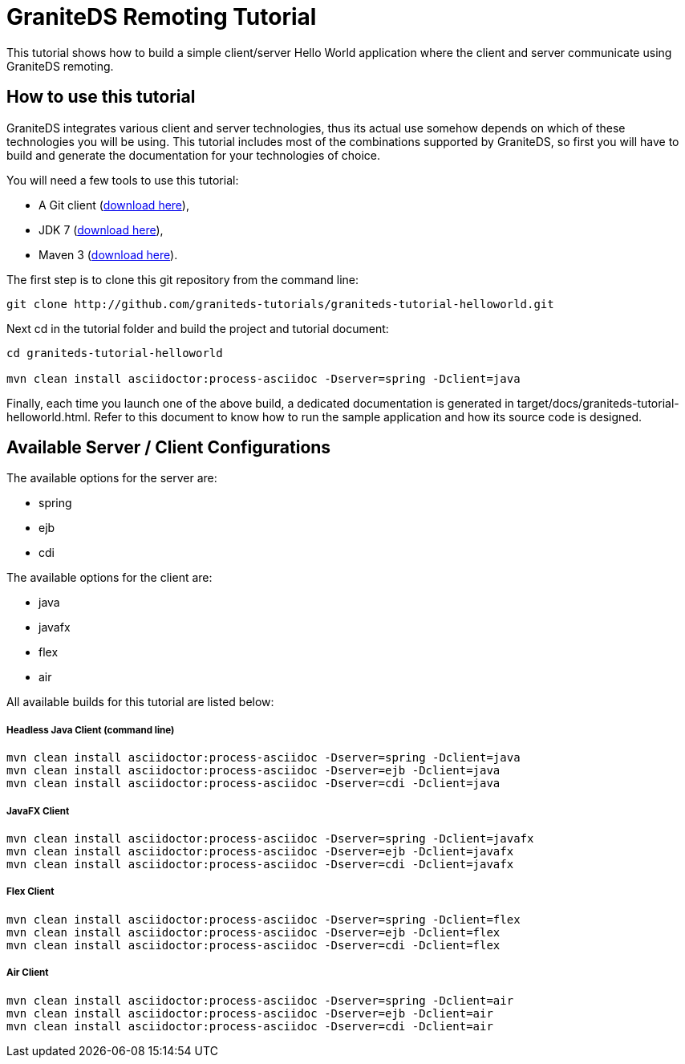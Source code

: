 = GraniteDS Remoting Tutorial

This tutorial shows how to build a simple client/server Hello World application where the client and server communicate
using GraniteDS remoting.

== How to use this tutorial

GraniteDS integrates various client and server technologies, thus its actual use somehow depends on which of 
these technologies you will be using.
This tutorial includes most of the combinations supported by GraniteDS, so first you will have to build and
generate the documentation for your technologies of choice.

You will need a few tools to use this tutorial:

- A Git client (http://git-scm.com/downloads[download here]),
- JDK 7 (http://www.oracle.com/technetwork/java/javase/downloads/jdk7-downloads-1880260.html[download here]),
- Maven 3 (http://maven.apache.org/download.cgi[download here]).

The first step is to clone this git repository from the command line:

----
git clone http://github.com/graniteds-tutorials/graniteds-tutorial-helloworld.git
----

Next +cd+ in the tutorial folder and build the project and tutorial document:

----
cd graniteds-tutorial-helloworld

mvn clean install asciidoctor:process-asciidoc -Dserver=spring -Dclient=java
----

Finally, each time you launch one of the above build, a dedicated documentation is generated in
+target/docs/graniteds-tutorial-helloworld.html+. Refer to this document to know how to run the sample application
and how its source code is designed.

== Available Server / Client Configurations

The available options for the server are:

* spring
* ejb
* cdi

The available options for the client are:

* java
* javafx
* flex
* air

All available builds for this tutorial are listed below:

===== Headless Java Client (command line)

----
mvn clean install asciidoctor:process-asciidoc -Dserver=spring -Dclient=java
mvn clean install asciidoctor:process-asciidoc -Dserver=ejb -Dclient=java
mvn clean install asciidoctor:process-asciidoc -Dserver=cdi -Dclient=java
----

===== JavaFX Client

----
mvn clean install asciidoctor:process-asciidoc -Dserver=spring -Dclient=javafx
mvn clean install asciidoctor:process-asciidoc -Dserver=ejb -Dclient=javafx
mvn clean install asciidoctor:process-asciidoc -Dserver=cdi -Dclient=javafx
----

===== Flex Client

----
mvn clean install asciidoctor:process-asciidoc -Dserver=spring -Dclient=flex
mvn clean install asciidoctor:process-asciidoc -Dserver=ejb -Dclient=flex
mvn clean install asciidoctor:process-asciidoc -Dserver=cdi -Dclient=flex
----

===== Air Client

----
mvn clean install asciidoctor:process-asciidoc -Dserver=spring -Dclient=air
mvn clean install asciidoctor:process-asciidoc -Dserver=ejb -Dclient=air
mvn clean install asciidoctor:process-asciidoc -Dserver=cdi -Dclient=air
----
